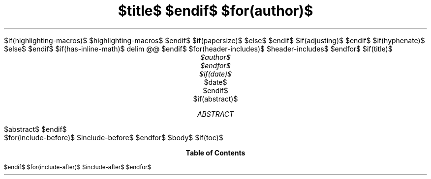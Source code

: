 .\" **** Custom macro definitions *********************************
.\" * Super/subscript
.\" (https://lists.gnu.org/archive/html/groff/2012-07/msg00046.html)
.ds { \v'-0.3m'\\s[\\n[.s]*9u/12u]
.ds } \s0\v'0.3m'
.ds < \v'0.3m'\s[\\n[.s]*9u/12u]
.ds > \s0\v'-0.3m'
.\" * Horizontal line
.de HLINE
.LP
.ce
\l'20'
..
$if(highlighting-macros)$
.\" * Syntax highlighting macros
$highlighting-macros$
$endif$
.\" **** Settings *************************************************
.\" text width
.nr LL 6.5i
.\" left margin
.nr PO 1.0i
.\" top margin
.nr HM 0.7i
.\" bottom margin
.nr FM 0.7i
.\" header/footer width
.nr LT \n[LL]
.\" point size
.nr PS $if(pointsize)$$pointsize$$else$10p$endif$
.\" line height
.nr VS $if(lineheight)$$lineheight$$else$12p$endif$
.\" font family: A, BM, H, HN, N, P, T, ZCM
.fam $if(fontfamily)$$fontfamily$$else$P$endif$
.\" paragraph indent
.nr PI $if(indent)$$indent$$else$0m$endif$
.\" interparagraph space
.nr PD 0.4v
.\" footnote width
.nr FL \n[LL]
.\" footnote point size
.nr FPS (\n[PS] - 2000)
$if(papersize)$
.\" paper size
.ds paper $papersize$
$else$
.ds paper A4
$endif$
.\" color used for strikeout
.defcolor strikecolor rgb 0.7 0.7 0.7
.\" color for links (rgb)
.ds PDFHREF.COLOUR   0.35 0.00 0.60
.\" border for links (default none)
.ds PDFHREF.BORDER   0 0 0
.\" point size difference between heading levels
.nr PSINCR 1p
.\" heading level above which point size no longer changes
.nr GROWPS 3
.\" comment these out if you want a dot after section numbers:
.als SN SN-NO-DOT
.als SN-STYLE SN-NO-DOT
.\" page numbers in footer, centered
.rm CH
.ds CF %
.\" pdf outline fold level
.nr PDFOUTLINE.FOLDLEVEL 3
.\" start out in outline view
.pdfview /PageMode /UseOutlines
.\" ***************************************************************
.\" PDF metadata
.pdfinfo /Title "$title-meta$"
.pdfinfo /Author "$author-meta$"
$if(adjusting)$
.ad $adjusting$
$endif$
$if(hyphenate)$
.hy
$else$
.nh
$endif$
$if(has-inline-math)$
.EQ
delim @@
.EN
$endif$
$for(header-includes)$
$header-includes$
$endfor$
$if(title)$
.TL
$title$
$endif$
$for(author)$
.AU
$author$
$endfor$
$if(date)$
.AU
.sp 0.5
.ft R
$date$
$endif$
$if(abstract)$
.AB
$abstract$
.AE
$endif$
.\" 1 column (use .2C for two column)
.1C
$for(include-before)$
$include-before$
$endfor$
$body$
$if(toc)$
.TC
$endif$
$for(include-after)$
$include-after$
$endfor$
.pdfsync
